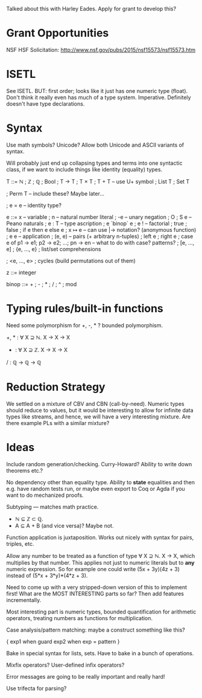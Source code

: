 Talked about this with Harley Eades.  Apply for grant to develop this?

* Grant Opportunities
  NSF HSF Solicitation: http://www.nsf.gov/pubs/2015/nsf15573/nsf15573.htm

* ISETL
  See ISETL.  BUT: first order; looks like it just has one numeric
  type (float).  Don't think it really even has much of a type
  system.  Imperative.  Definitely doesn't have type declarations.

* Syntax

  Use math symbols? Unicode?  Allow both Unicode and ASCII
  variants of syntax.

  Will probably just end up collapsing types and terms into one
  syntactic class, if we want to include things like identity
  (equality) types.

  T ::= ℕ
      ; ℤ
      ; ℚ
      ; Bool
      ; T → T
      ; T × T
      ; T + T         -- use U+ symbol
      ; List T
      ; Set T

      ; Perm T        -- include these?  Maybe later...

      ; e = e         -- identity type?

  e ::= x             -- variable
      ; n             -- natural number literal
      ; -e            -- unary negation
      ; O ; S e       -- Peano naturals
      ; e : T         -- type ascription
      ; e `binop` e
      ; e !           -- factorial
      ; true ; false ; if e then e else e
      ; x ↦ e         -- can use  |->  notation?   (anonymous function)
      ; e e           -- application
      ; (e, e)        -- pairs (+ arbitrary n-tuples)
      ; left e ; right e
      ; case e of p1 -> e1; p2 -> e2; ...; pn -> en    -- what to do with case? patterns?
      ; [e, ..., e]
      ; {e, ..., e} ; list/set comprehensions


      ; <e, ..., e> ; cycles (build permutations out of them)

  z ::= integer

  binop ::= + ; - ; * ; / ; ^ ; mod

* Typing rules/built-in functions

  Need some polymorphism for +, -, * ?  bounded polymorphism.

  +, * : ∀ X ⊇ ℕ. X → X → X
  - : ∀ X ⊇ ℤ. X → X → X
  / : ℚ → ℚ → ℚ

* Reduction Strategy
  
  We settled on a mixture of CBV and CBN (call-by-need).  Numeric
  types should reduce to values, but it would be interesting to allow
  for infinite data types like streams, and hence, we will have a very
  interesting mixture.  Are there example PLs with a similar mixture?

* Ideas

  Include random generation/checking.
  Curry-Howard?  Ability to write down theorems etc.?

  No dependency other than equality type.  Ability to *state*
  equalities and then e.g. have random tests run, or maybe even export
  to Coq or Agda if you want to do mechanized proofs.

  Subtyping --- matches math practice.
    - ℕ ⊆ ℤ ⊂ ℚ.
    - A ⊆ A + B (and vice versa)?  Maybe not.

  Function application is juxtaposition.  Works out nicely with
  syntax for pairs, triples, etc.

  Allow any number to be treated as a function of type ∀ X ⊇ ℕ. X
  → X, which multiplies by that number.  This applies not just to
  numeric literals but to *any* numeric expression.  So for
  example one could write  (5x + 3y)(4z + 3)  instead of
  (5*x + 3*y)*(4*z + 3).

  Need to come up with a very stripped-down version of this to
  implement first!  What are the MOST INTERESTING parts so far?
  Then add features incrementally.

  Most interesting part is numeric types, bounded quantification
  for arithmetic operators, treating numbers as functions for
  multiplication.

  Case analysis/pattern matching: maybe a construct something like
  this?

    { exp1  when  guard
      exp2  when  exp = pattern
    }

  Bake in special syntax for lists, sets.  Have to bake in a bunch of
  operations.

  Mixfix operators?  User-defined infix operators?

  Error messages are going to be really important and really hard!

  Use trifecta for parsing?
